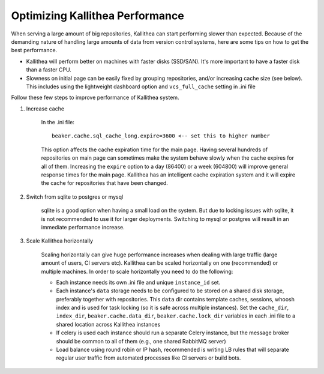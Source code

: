 .. _performance:

================================
Optimizing Kallithea Performance
================================

When serving a large amount of big repositories, Kallithea can start
performing slower than expected. Because of the demanding nature of handling large
amounts of data from version control systems, here are some tips on how to get
the best performance.

* Kallithea will perform better on machines with faster disks (SSD/SAN). It's
  more important to have a faster disk than a faster CPU.

* Slowness on initial page can be easily fixed by grouping repositories, and/or
  increasing cache size (see below). This includes using the lightweight dashboard
  option and ``vcs_full_cache`` setting in .ini file


Follow these few steps to improve performance of Kallithea system.


1. Increase cache

    In the .ini file::

     beaker.cache.sql_cache_long.expire=3600 <-- set this to higher number

    This option affects the cache expiration time for the main
    page. Having several hundreds of repositories on main page can
    sometimes make the system behave slowly when the cache expires for
    all of them. Increasing the ``expire`` option to a day (86400) or a
    week (604800) will improve general response times for the main
    page. Kallithea has an intelligent cache expiration system and it
    will expire the cache for repositories that have been changed.

2. Switch from sqlite to postgres or mysql

    sqlite is a good option when having a small load on the system. But due to
    locking issues with sqlite, it is not recommended to use it for larger
    deployments. Switching to mysql or postgres will result in an immediate
    performance increase.

3. Scale Kallithea horizontally

    Scaling horizontally can give huge performance increases when dealing with
    large traffic (large amount of users, CI servers etc). Kallithea can be
    scaled horizontally on one (recommended) or multiple machines. In order
    to scale horizontally you need to do the following:

    - Each instance needs its own .ini file and unique ``instance_id`` set.
    - Each instance's ``data`` storage needs to be configured to be stored on a
      shared disk storage, preferably together with repositories. This ``data``
      dir contains template caches, sessions, whoosh index and is used for
      task locking (so it is safe across multiple instances). Set the
      ``cache_dir``, ``index_dir``, ``beaker.cache.data_dir``, ``beaker.cache.lock_dir``
      variables in each .ini file to a shared location across Kallithea instances
    - If celery is used each instance should run a separate Celery instance, but
      the message broker should be common to all of them (e.g.,  one
      shared RabbitMQ server)
    - Load balance using round robin or IP hash, recommended is writing LB rules
      that will separate regular user traffic from automated processes like CI
      servers or build bots.
